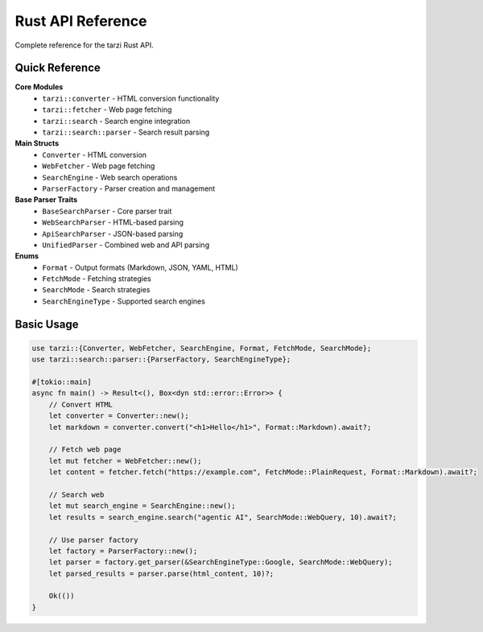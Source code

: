 Rust API Reference
===================

Complete reference for the tarzi Rust API.

Quick Reference
---------------

**Core Modules**
   - ``tarzi::converter`` - HTML conversion functionality
   - ``tarzi::fetcher`` - Web page fetching
   - ``tarzi::search`` - Search engine integration
   - ``tarzi::search::parser`` - Search result parsing

**Main Structs**
   - ``Converter`` - HTML conversion
   - ``WebFetcher`` - Web page fetching
   - ``SearchEngine`` - Web search operations
   - ``ParserFactory`` - Parser creation and management

**Base Parser Traits**
   - ``BaseSearchParser`` - Core parser trait
   - ``WebSearchParser`` - HTML-based parsing
   - ``ApiSearchParser`` - JSON-based parsing
   - ``UnifiedParser`` - Combined web and API parsing

**Enums**
   - ``Format`` - Output formats (Markdown, JSON, YAML, HTML)
   - ``FetchMode`` - Fetching strategies
   - ``SearchMode`` - Search strategies
   - ``SearchEngineType`` - Supported search engines

Basic Usage
-----------

.. code-block:: rust

   use tarzi::{Converter, WebFetcher, SearchEngine, Format, FetchMode, SearchMode};
   use tarzi::search::parser::{ParserFactory, SearchEngineType};

   #[tokio::main]
   async fn main() -> Result<(), Box<dyn std::error::Error>> {
       // Convert HTML
       let converter = Converter::new();
       let markdown = converter.convert("<h1>Hello</h1>", Format::Markdown).await?;

       // Fetch web page
       let mut fetcher = WebFetcher::new();
       let content = fetcher.fetch("https://example.com", FetchMode::PlainRequest, Format::Markdown).await?;

       // Search web
       let mut search_engine = SearchEngine::new();
       let results = search_engine.search("agentic AI", SearchMode::WebQuery, 10).await?;

       // Use parser factory
       let factory = ParserFactory::new();
       let parser = factory.get_parser(&SearchEngineType::Google, SearchMode::WebQuery);
       let parsed_results = parser.parse(html_content, 10)?;

       Ok(())
   } 